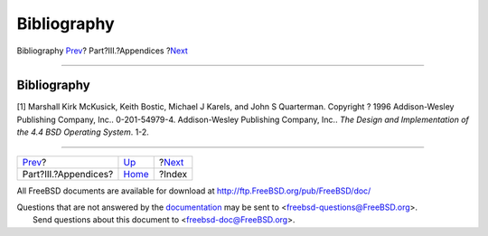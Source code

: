 ============
Bibliography
============

.. raw:: html

   <div class="navheader">

Bibliography
`Prev <appendices.html>`__?
Part?III.?Appendices
?\ `Next <ix01.html>`__

--------------

.. raw:: html

   </div>

.. raw:: html

   <div class="bibliography">

.. raw:: html

   <div class="titlepage" xmlns="">

.. raw:: html

   <div>

.. raw:: html

   <div>

Bibliography
------------

.. raw:: html

   </div>

.. raw:: html

   </div>

.. raw:: html

   </div>

.. raw:: html

   <div class="biblioentry">

[1] Marshall Kirk McKusick, Keith Bostic, Michael J Karels, and John S
Quarterman. Copyright ? 1996 Addison-Wesley Publishing Company, Inc..
0-201-54979-4. Addison-Wesley Publishing Company, Inc.. *The Design and
Implementation of the 4.4 BSD Operating System*. 1-2.

.. raw:: html

   </div>

.. raw:: html

   </div>

.. raw:: html

   <div class="navfooter">

--------------

+-------------------------------+----------------------------+---------------------------+
| `Prev <appendices.html>`__?   | `Up <appendices.html>`__   | ?\ `Next <ix01.html>`__   |
+-------------------------------+----------------------------+---------------------------+
| Part?III.?Appendices?         | `Home <index.html>`__      | ?Index                    |
+-------------------------------+----------------------------+---------------------------+

.. raw:: html

   </div>

All FreeBSD documents are available for download at
http://ftp.FreeBSD.org/pub/FreeBSD/doc/

| Questions that are not answered by the
  `documentation <http://www.FreeBSD.org/docs.html>`__ may be sent to
  <freebsd-questions@FreeBSD.org\ >.
|  Send questions about this document to <freebsd-doc@FreeBSD.org\ >.
